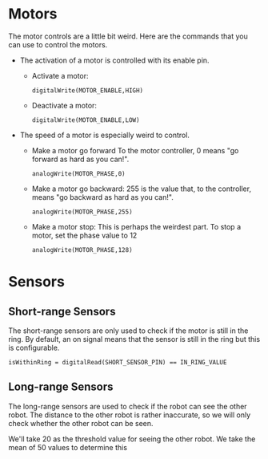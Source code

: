 * Motors
The motor controls are a little bit weird. Here are the commands that you can use to control the motors.

- The activation of a motor is controlled with its enable pin.
  - Activate a motor:
    #+BEGIN_EXAMPLE
    digitalWrite(MOTOR_ENABLE,HIGH)
    #+END_EXAMPLE
  - Deactivate a motor:
    #+BEGIN_EXAMPLE
    digitalWrite(MOTOR_ENABLE,LOW)
    #+END_EXAMPLE

- The speed of a motor is especially weird to control.
  - Make a motor go forward
    To the motor controller, $0$ means "go forward as hard as you can!".
    #+BEGIN_EXAMPLE
    analogWrite(MOTOR_PHASE,0)
    #+END_EXAMPLE
  - Make a motor go backward:
    $255$ is the value that, to the controller, means "go backward as hard as you can!".
    #+BEGIN_EXAMPLE
    analogWrite(MOTOR_PHASE,255)
    #+END_EXAMPLE
  - Make a motor stop:
    This is perhaps the weirdest part. To stop a motor, set the phase value to $12$
    #+BEGIN_EXAMPLE
    analogWrite(MOTOR_PHASE,128)
    #+END_EXAMPLE

* Sensors
** Short-range Sensors
   The short-range sensors are only used to check if the motor is still in the ring.
   By default, an on signal means that the sensor is still in the ring but this is configurable.
    #+BEGIN_EXAMPLE
    isWithinRing = digitalRead(SHORT_SENSOR_PIN) == IN_RING_VALUE
    #+END_EXAMPLE

   

** Long-range Sensors
   The long-range sensors are used to check if the robot can see the other robot.
   The distance to the other robot is rather inaccurate, so we will only check whether the other robot can be seen.
   
   We'll take 20 as the threshold value for seeing the other robot.
   We take the mean of 50 values to determine this
